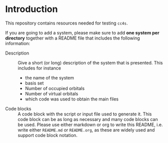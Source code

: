 * Introduction

This repository contains resources needed for testing =cc4s=.

If you are going to add a system, please make sure
to add *one system per directory* together
with a README file that includes the following
information:
- Description ::
  Give a short (or long) description of the system that is presented.
  This includes for instance
    - the name of the system
    - basis set
    - Number of occupied orbitals
    - Number of virtual orbitals
    - which code was used to obtain the main files
- Code blocks ::
  A code block with the script or input file used to generate it.
  This code block can be as long as necessary and many code blocks
  can be used.
  Please use either markdown or org to write this README, i.e.
  write either =README.md= or =README.org=, as these are widely
  used and support code block notation.
